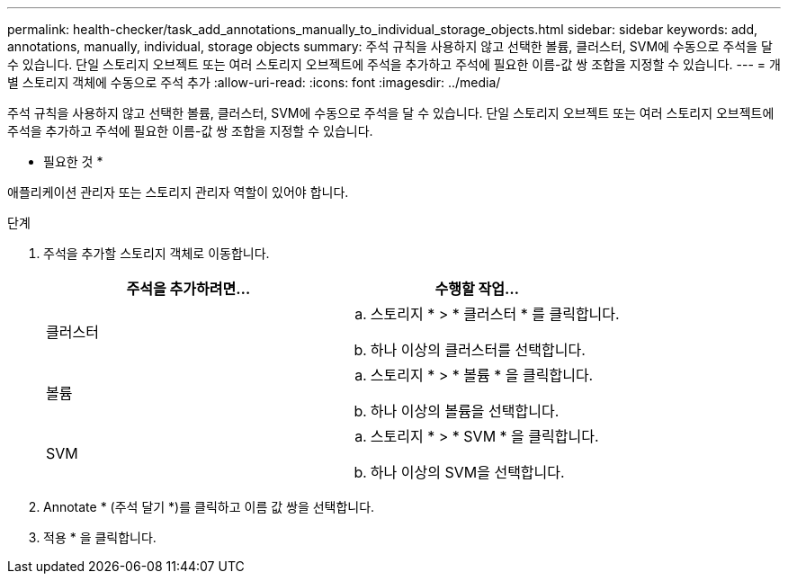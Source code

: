 ---
permalink: health-checker/task_add_annotations_manually_to_individual_storage_objects.html 
sidebar: sidebar 
keywords: add, annotations, manually, individual, storage objects 
summary: 주석 규칙을 사용하지 않고 선택한 볼륨, 클러스터, SVM에 수동으로 주석을 달 수 있습니다. 단일 스토리지 오브젝트 또는 여러 스토리지 오브젝트에 주석을 추가하고 주석에 필요한 이름-값 쌍 조합을 지정할 수 있습니다. 
---
= 개별 스토리지 객체에 수동으로 주석 추가
:allow-uri-read: 
:icons: font
:imagesdir: ../media/


[role="lead"]
주석 규칙을 사용하지 않고 선택한 볼륨, 클러스터, SVM에 수동으로 주석을 달 수 있습니다. 단일 스토리지 오브젝트 또는 여러 스토리지 오브젝트에 주석을 추가하고 주석에 필요한 이름-값 쌍 조합을 지정할 수 있습니다.

* 필요한 것 *

애플리케이션 관리자 또는 스토리지 관리자 역할이 있어야 합니다.

.단계
. 주석을 추가할 스토리지 객체로 이동합니다.
+
[cols="2*"]
|===
| 주석을 추가하려면... | 수행할 작업... 


 a| 
클러스터
 a| 
.. 스토리지 * > * 클러스터 * 를 클릭합니다.
.. 하나 이상의 클러스터를 선택합니다.




 a| 
볼륨
 a| 
.. 스토리지 * > * 볼륨 * 을 클릭합니다.
.. 하나 이상의 볼륨을 선택합니다.




 a| 
SVM
 a| 
.. 스토리지 * > * SVM * 을 클릭합니다.
.. 하나 이상의 SVM을 선택합니다.


|===
. Annotate * (주석 달기 *)를 클릭하고 이름 값 쌍을 선택합니다.
. 적용 * 을 클릭합니다.

